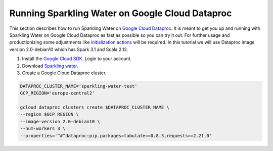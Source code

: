 Running Sparkling Water on Google Cloud Dataproc
------------------------------------------------

This section describes how to run Sparkling Water on `Google Cloud Dataproc <https://cloud.google.com/dataproc/docs/concepts/overview>`__. 
It is meant to get you up and running with Sparkling Water on Google Cloud Dataproc as fast as possible so you can try it out.
For further usage and productionizing some adjustments like `initialization actions <https://cloud.google.com/dataproc/docs/concepts/configuring-clusters/init-actions>`__ will be required.
In this tutorial we will use Dataproc image version 2.0-debian10 which has Spark 3.1 and Scala 2.12.

1. Install the `Google Cloud SDK <https://cloud.google.com/sdk/docs/install>`__. Login to your account.
2. Download `Sparkling water <http://h2o-release.s3.amazonaws.com/sparkling-water/spark-3.1/latest.html>`__.
3. Create a Google Cloud Dataproc cluster.

.. code:: bash

    DATAPROC_CLUSTER_NAME='sparkling-water-test'
    GCP_REGION='europe-central2'

    gcloud dataproc clusters create $DATAPROC_CLUSTER_NAME \
    --region $GCP_REGION \
    --image-version 2.0-debian10 \
    --num-workers 3 \
    --properties='^#^dataproc:pip.packages=tabulate==0.8.3,requests==2.21.0'

.. content-tabs::

    .. tab-container:: Scala
        :title: Scala

        Set the variables.

        .. code:: bash

            # we need spark jars to compile the example
            SPARK_JARS=$(echo "$SPARK_HOME"/jars/*.jar | tr ' ' ':')
            SPARKLING_WATER_JAR='sparkling-water-assembly_2.12-SUBST_SW_VERSION-all.jar'

        Copy the example job source into a file named SparklingWaterGcpExampleJob.scala

        .. code:: scala

            import java.net.URI
            import ai.h2o.sparkling._
            import org.apache.spark.SparkFiles
            import org.apache.spark.sql.SparkSession

            object SparklingWaterGcpExampleJob extends App {
              // start the cluster
              val spark = SparkSession.builder.appName("Sparkling water example").getOrCreate()
              import spark.implicits._
              val hc = H2OContext.getOrCreate()

              val expectedClusterSize = 3
              val clusterSize = hc.getH2ONodes().length
              require(clusterSize != expectedClusterSize, s"H2O cluster should be of size $expectedClusterSize but is $clusterSize")

              // prepare the data
              spark.sparkContext.addFile("https://raw.githubusercontent.com/h2oai/sparkling-water/master/examples/smalldata/prostate/prostate.csv")
              val frame = H2OFrame(new URI("file://" + SparkFiles.get("prostate.csv")))
              val sparkDF = hc.asSparkFrame(frame).withColumn("CAPSULE", $"CAPSULE" cast "string")
              val Array(trainingDF, testingDF) = sparkDF.randomSplit(Array(0.8, 0.2))

              // train the model
              import ai.h2o.sparkling.ml.algos.H2OGBM
              val estimator = new H2OGBM().setLabelCol("CAPSULE")
              val model = estimator.fit(trainingDF)

              // run predictions
              model.transform(testingDF).collect()
            }

        Compile the code into a jar file having Spark and Sparkling Water on the classpath.

        .. code:: bash

            EXAMPLE_JOB_JAR='sparkling-water-gcp-example-job.jar'
            scalac SparklingWaterGcpExampleJob.scala \
                  -d $EXAMPLE_JOB_JAR \
                  -classpath "$SPARKLING_WATER_JAR:$SPARK_JARS"

        Submit the job to the cluster.

        .. code:: bash

            gcloud dataproc jobs submit spark \
            --class=SparklingWaterGcpExampleJob \
            --cluster=$DATAPROC_CLUSTER_NAME \
            --region=$GCP_REGION \
            --jars "$SPARKLING_WATER_JAR,$EXAMPLE_JOB_JAR" \
            --properties=spark.dynamicAllocation.enabled=false,spark.scheduler.minRegisteredResourcesRatio=1,spark.executor.instances=3


    .. tab-container:: Python
        :title: Python

        Set the variables.

        .. code:: bash

            PYSPARKLING_ZIP='h2o_pysparkling_3.1-SUBST_SW_VERSION.zip'

        Copy the example job source into a file named sparkling_water_gcp_example_job.py

        .. code:: python

            from pysparkling import *
            from pyspark.sql import SparkSession
            import h2o

            # start the cluster
            spark = SparkSession.builder.appName("Sparkling water example").getOrCreate()
            hc = H2OContext.getOrCreate()
            assert h2o.cluster().cloud_size == 3

            # prepare the data
            frame = h2o.import_file("https://raw.githubusercontent.com/h2oai/sparkling-water/master/examples/smalldata/prostate/prostate.csv")
            sparkDF = hc.asSparkFrame(frame)
            sparkDF = sparkDF.withColumn("CAPSULE", sparkDF.CAPSULE.cast("string"))
            [trainingDF, testingDF] = sparkDF.randomSplit([0.8, 0.2])

            # train the model
            from pysparkling.ml import H2OGBM
            estimator = H2OGBM(labelCol = "CAPSULE")
            model = estimator.fit(trainingDF)

            # run predictions
            model.transform(testingDF).collect()

        Submit the job to the cluster.

        .. code:: bash

            gcloud dataproc jobs submit pyspark sparkling_water_gcp_example_job.py \
            --cluster=$DATAPROC_CLUSTER_NAME \
            --region=$GCP_REGION \
            --py-files $PYSPARKLING_ZIP \
            --properties=spark.dynamicAllocation.enabled=false,spark.scheduler.minRegisteredResourcesRatio=1,spark.executor.instances=3
